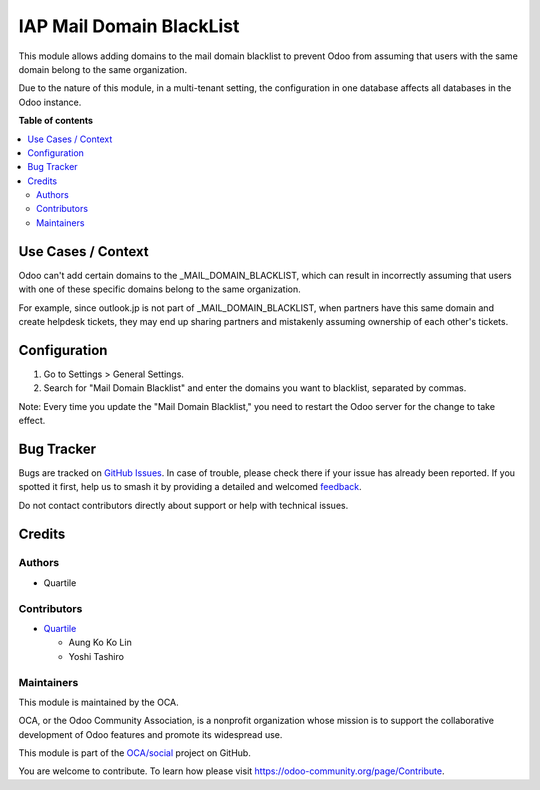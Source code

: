 =========================
IAP Mail Domain BlackList
=========================

.. 
   !!!!!!!!!!!!!!!!!!!!!!!!!!!!!!!!!!!!!!!!!!!!!!!!!!!!
   !! This file is generated by oca-gen-addon-readme !!
   !! changes will be overwritten.                   !!
   !!!!!!!!!!!!!!!!!!!!!!!!!!!!!!!!!!!!!!!!!!!!!!!!!!!!
   !! source digest: sha256:32efbaf237a882dc1ba36f3ba442a685dccaa511868f26c2e5662a3332a47d7f
   !!!!!!!!!!!!!!!!!!!!!!!!!!!!!!!!!!!!!!!!!!!!!!!!!!!!

.. |badge1| image:: https://img.shields.io/badge/maturity-Beta-yellow.png
    :target: https://odoo-community.org/page/development-status
    :alt: Beta
.. |badge2| image:: https://img.shields.io/badge/licence-AGPL--3-blue.png
    :target: http://www.gnu.org/licenses/agpl-3.0-standalone.html
    :alt: License: AGPL-3
.. |badge3| image:: https://img.shields.io/badge/github-OCA%2Fsocial-lightgray.png?logo=github
    :target: https://github.com/OCA/social/tree/15.0/iap_mail_domain_blacklist
    :alt: OCA/social
.. |badge4| image:: https://img.shields.io/badge/weblate-Translate%20me-F47D42.png
    :target: https://translation.odoo-community.org/projects/social-15-0/social-15-0-iap_mail_domain_blacklist
    :alt: Translate me on Weblate
.. |badge5| image:: https://img.shields.io/badge/runboat-Try%20me-875A7B.png
    :target: https://runboat.odoo-community.org/builds?repo=OCA/social&target_branch=15.0
    :alt: Try me on Runboat

|badge1| |badge2| |badge3| |badge4| |badge5|

This module allows adding domains to the mail domain blacklist to prevent Odoo from assuming  
that users with the same domain belong to the same organization.

Due to the nature of this module, in a multi-tenant setting, the configuration in one database
affects all databases in the Odoo instance.

**Table of contents**

.. contents::
   :local:

Use Cases / Context
===================

Odoo can't add certain domains to the _MAIL_DOMAIN_BLACKLIST, which can result in incorrectly  
assuming that users with one of these specific domains belong to the same organization.  

For example, since outlook.jp is not part of _MAIL_DOMAIN_BLACKLIST, when partners have this  
same domain and create helpdesk tickets, they may end up sharing partners and mistakenly  
assuming ownership of each other's tickets.

Configuration
=============

1. Go to Settings > General Settings.  
2. Search for "Mail Domain Blacklist" and enter the domains you want to blacklist, separated  
   by commas.  

Note: Every time you update the "Mail Domain Blacklist," you need to restart the Odoo server
for the change to take effect.

Bug Tracker
===========

Bugs are tracked on `GitHub Issues <https://github.com/OCA/social/issues>`_.
In case of trouble, please check there if your issue has already been reported.
If you spotted it first, help us to smash it by providing a detailed and welcomed
`feedback <https://github.com/OCA/social/issues/new?body=module:%20iap_mail_domain_blacklist%0Aversion:%2015.0%0A%0A**Steps%20to%20reproduce**%0A-%20...%0A%0A**Current%20behavior**%0A%0A**Expected%20behavior**>`_.

Do not contact contributors directly about support or help with technical issues.

Credits
=======

Authors
~~~~~~~

* Quartile

Contributors
~~~~~~~~~~~~

* `Quartile <https://www.quartile.co>`_

  * Aung Ko Ko Lin
  * Yoshi Tashiro

Maintainers
~~~~~~~~~~~

This module is maintained by the OCA.

.. image:: https://odoo-community.org/logo.png
   :alt: Odoo Community Association
   :target: https://odoo-community.org

OCA, or the Odoo Community Association, is a nonprofit organization whose
mission is to support the collaborative development of Odoo features and
promote its widespread use.

This module is part of the `OCA/social <https://github.com/OCA/social/tree/15.0/iap_mail_domain_blacklist>`_ project on GitHub.

You are welcome to contribute. To learn how please visit https://odoo-community.org/page/Contribute.
